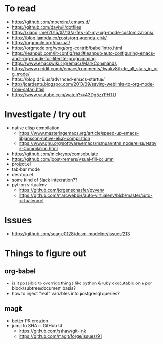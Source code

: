 #+STARTUP: showeverything

* To read
- https://github.com/mpereira/.emacs.d/
- https://github.com/daviwil/dotfiles
- https://xiangji.me/2015/07/13/a-few-of-my-org-mode-customizations/
- https://blog.lambda.cx/posts/org-agenda-eink/
- https://orgmode.org/manual/
- https://orgmode.org/worg/org-contrib/babel/intro.html
- https://leanpub.com/lit-config/read#leanpub-auto-configuring-emacs-and--org-mode-for-literate-programming
- https://www.emacswiki.org/emacs/MarkCommands
- https://www.reddit.com/r/emacs/comments/9wukv8/hide_all_stars_in_org_mode/
- https://blog.d46.us/advanced-emacs-startup/
- http://jcardente.blogspot.com/2010/09/saving-weblinks-to-org-mode-from-safari.html
- https://www.youtube.com/watch?v=43Dg5zYPHTU

* Investigate / try out
- native elisp compilation
  - https://www.masteringemacs.org/article/speed-up-emacs-libjansson-native-elisp-compilation
  - https://www.gnu.org/software/emacs/manual/html_node/elisp/Native-Compilation.html
- https://github.com/mickeynp/combobulate
- https://github.com/joostkremers/visual-fill-column
- project.el
- tab-bar mode
- desktop.el
- some kind of Slack integration??
- python virtualenv
  - https://github.com/jorgenschaefer/pyvenv
  - https://github.com/marcwebbie/auto-virtualenv/blob/master/auto-virtualenv.el

* Issues
- https://github.com/seagle0128/doom-modeline/issues/213

* Things to figure out
** org-babel
- is it possible to override things like python & ruby executable on a per block/subtree/document basis?
- how to inject "real" variables into postgresql queries?
** magit
- better PR creation
- jump to SHA in GitHub UI
  - https://github.com/sshaw/git-link
  - https://github.com/magit/forge/issues/91
